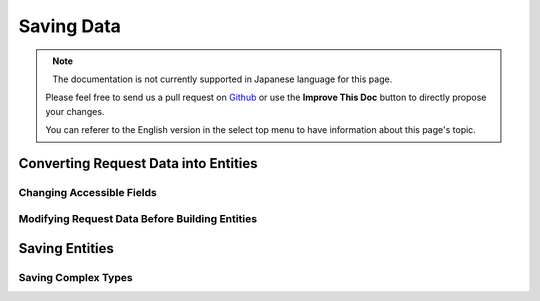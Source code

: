 Saving Data
###########

.. php:namespace:: Cake\ORM

.. php:class:: Table
    :noindex:

.. figure:: /_static/img/validation-cycle.png
   :align: left
   :alt: Flow diagram showing the marshalling/validation process.

.. figure:: /_static/img/save-cycle.png
   :align: left
   :alt: Flow diagram showing the save process.

.. note::
    The documentation is not currently supported in Japanese language for this
    page.

    Please feel free to send us a pull request on
    `Github <https://github.com/cakephp/docs>`_ or use the **Improve This Doc**
    button to directly propose your changes.

    You can referer to the English version in the select top menu to have
    information about this page's topic.

.. _converting-request-data:

Converting Request Data into Entities
=====================================

.. _changing-accessible-fields:

Changing Accessible Fields
--------------------------

.. _before-marshal:

Modifying Request Data Before Building Entities
-----------------------------------------------

.. _saving-entities:

Saving Entities
===============

.. _saving-complex-types:

Saving Complex Types
--------------------
